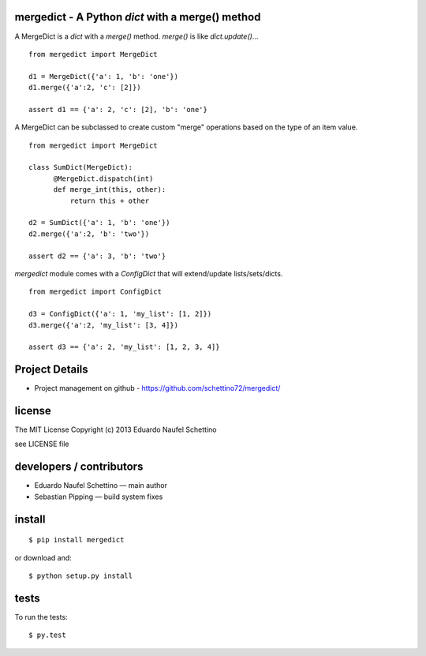 mergedict - A Python `dict` with a merge() method
===================================================

.. display some badges

.. image:: https://travis-ci.org/schettino72/mergedict.png?branch=master
  :target: https://travis-ci.org/schettino72/mergedict

.. image:: https://coveralls.io/repos/schettino72/mergedict/badge.png
        :target: https://coveralls.io/r/schettino72/mergedict


A MergeDict is a `dict` with a `merge()` method.
`merge()` is like `dict.update()`...

::

    from mergedict import MergeDict

    d1 = MergeDict({'a': 1, 'b': 'one'})
    d1.merge({'a':2, 'c': [2]})

    assert d1 == {'a': 2, 'c': [2], 'b': 'one'}


A MergeDict can be subclassed to create custom "merge" operations
based on the type of an item value.


::

    from mergedict import MergeDict

    class SumDict(MergeDict):
          @MergeDict.dispatch(int)
          def merge_int(this, other):
              return this + other

    d2 = SumDict({'a': 1, 'b': 'one'})
    d2.merge({'a':2, 'b': 'two'})

    assert d2 == {'a': 3, 'b': 'two'}


`mergedict` module comes with a `ConfigDict` that will
extend/update lists/sets/dicts.

::

    from mergedict import ConfigDict

    d3 = ConfigDict({'a': 1, 'my_list': [1, 2]})
    d3.merge({'a':2, 'my_list': [3, 4]})

    assert d3 == {'a': 2, 'my_list': [1, 2, 3, 4]}




Project Details
===============

- Project management on github - https://github.com/schettino72/mergedict/


license
=======

The MIT License
Copyright (c) 2013 Eduardo Naufel Schettino

see LICENSE file


developers / contributors
==========================

- Eduardo Naufel Schettino — main author

- Sebastian Pipping — build system fixes


install
=======

::

 $ pip install mergedict

or download and::

 $ python setup.py install


tests
=======

To run the tests::

  $ py.test

